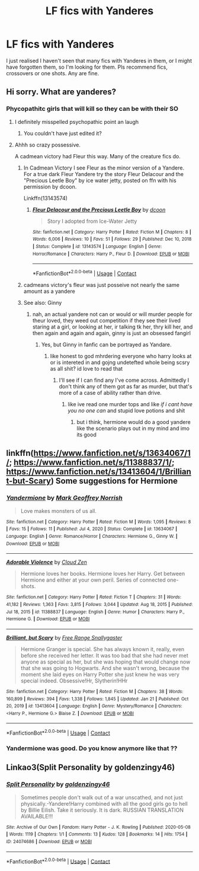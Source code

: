 #+TITLE: LF fics with Yanderes

* LF fics with Yanderes
:PROPERTIES:
:Author: pgarhwal
:Score: 13
:DateUnix: 1612114257.0
:DateShort: 2021-Jan-31
:FlairText: Request
:END:
I just realised I haven't seen that many fics with Yanderes in them, or I might have forgotten them, so I'm looking for them. Pls recommend fics, crossovers or one shots. Any are fine.


** Hi sorry. What are yanderes?
:PROPERTIES:
:Author: omnenomnom
:Score: 5
:DateUnix: 1612117226.0
:DateShort: 2021-Jan-31
:END:

*** Phycopathitc girls that will kill so they can be with their SO
:PROPERTIES:
:Author: _-Perses-_
:Score: 8
:DateUnix: 1612117557.0
:DateShort: 2021-Jan-31
:END:

**** I definitely misspelled psychopathic point an laugh
:PROPERTIES:
:Author: _-Perses-_
:Score: 10
:DateUnix: 1612117577.0
:DateShort: 2021-Jan-31
:END:

***** You couldn't have just edited it?
:PROPERTIES:
:Author: Cygus_Lorman
:Score: 1
:DateUnix: 1612233195.0
:DateShort: 2021-Feb-02
:END:


**** Ahhh so crazy possessive.

A cadmean victory had Fleur this way. Many of the creature fics do.
:PROPERTIES:
:Author: omnenomnom
:Score: 3
:DateUnix: 1612117776.0
:DateShort: 2021-Jan-31
:END:

***** In Cadmean Victory I see Fleur as the minor version of a Yandere. For a true dark Fleur Yandere try the story Fleur Delacour and the "Precious Leetle Boy" by ice water jetty, posted on ffn with his permission by dcoon.

Linkffn(13143574)
:PROPERTIES:
:Author: reddog44mag
:Score: 3
:DateUnix: 1612134648.0
:DateShort: 2021-Feb-01
:END:

****** [[https://www.fanfiction.net/s/13143574/1/][*/Fleur Delacour and the Precious Leetle Boy/*]] by [[https://www.fanfiction.net/u/10346315/dcoon][/dcoon/]]

#+begin_quote
  Story I adopted from Ice-Water Jetty
#+end_quote

^{/Site/:} ^{fanfiction.net} ^{*|*} ^{/Category/:} ^{Harry} ^{Potter} ^{*|*} ^{/Rated/:} ^{Fiction} ^{M} ^{*|*} ^{/Chapters/:} ^{8} ^{*|*} ^{/Words/:} ^{6,006} ^{*|*} ^{/Reviews/:} ^{10} ^{*|*} ^{/Favs/:} ^{51} ^{*|*} ^{/Follows/:} ^{29} ^{*|*} ^{/Published/:} ^{Dec} ^{10,} ^{2018} ^{*|*} ^{/Status/:} ^{Complete} ^{*|*} ^{/id/:} ^{13143574} ^{*|*} ^{/Language/:} ^{English} ^{*|*} ^{/Genre/:} ^{Horror/Romance} ^{*|*} ^{/Characters/:} ^{Harry} ^{P.,} ^{Fleur} ^{D.} ^{*|*} ^{/Download/:} ^{[[http://www.ff2ebook.com/old/ffn-bot/index.php?id=13143574&source=ff&filetype=epub][EPUB]]} ^{or} ^{[[http://www.ff2ebook.com/old/ffn-bot/index.php?id=13143574&source=ff&filetype=mobi][MOBI]]}

--------------

*FanfictionBot*^{2.0.0-beta} | [[https://github.com/FanfictionBot/reddit-ffn-bot/wiki/Usage][Usage]] | [[https://www.reddit.com/message/compose?to=tusing][Contact]]
:PROPERTIES:
:Author: FanfictionBot
:Score: 1
:DateUnix: 1612134667.0
:DateShort: 2021-Feb-01
:END:


***** cadmeans victory's fleur was just posseive not nearly the same amount as a yandere
:PROPERTIES:
:Author: _-Perses-_
:Score: 1
:DateUnix: 1612171961.0
:DateShort: 2021-Feb-01
:END:


***** See also: Ginny
:PROPERTIES:
:Author: HairyHorux
:Score: 1
:DateUnix: 1612121493.0
:DateShort: 2021-Jan-31
:END:

****** nah, an actual yandere not can or would or will murder people for theur loved, they weed out competition if they see their lived staring at a girl, or looking at her, ir talking tk her, thry kill her, and then again and again and again, ginny is just an obsessed fangirl
:PROPERTIES:
:Author: _-Perses-_
:Score: 1
:DateUnix: 1612171918.0
:DateShort: 2021-Feb-01
:END:

******* Yes, but Ginny in fanfic can be portrayed as Yandare.
:PROPERTIES:
:Author: HairyHorux
:Score: 1
:DateUnix: 1612173431.0
:DateShort: 2021-Feb-01
:END:

******** like honest to god mhrdering everyone who harry looks at or is intereted in and gojng undetefted whole being scsry as all shit? id love to read that
:PROPERTIES:
:Author: _-Perses-_
:Score: 1
:DateUnix: 1612177085.0
:DateShort: 2021-Feb-01
:END:

********* I'll see if I can find any I've come across. Admittedly I don't think any of them got as far as murder, but that's more of a case of ability rather than drive.
:PROPERTIES:
:Author: HairyHorux
:Score: 1
:DateUnix: 1612177179.0
:DateShort: 2021-Feb-01
:END:

********** like ive read one murder tops and like /if i cant have you no one can/ and stupid love potions and shit
:PROPERTIES:
:Author: _-Perses-_
:Score: 1
:DateUnix: 1612177327.0
:DateShort: 2021-Feb-01
:END:

*********** but i think, hermione would do a good yandere like the scenario plays out in my mind and imo its good
:PROPERTIES:
:Author: _-Perses-_
:Score: 1
:DateUnix: 1612177435.0
:DateShort: 2021-Feb-01
:END:


** linkffn([[https://www.fanfiction.net/s/13634067/1/]]; [[https://www.fanfiction.net/s/11388837/1/]]; [[https://www.fanfiction.net/s/13413604/1/Brilliant-but-Scary]]) Some suggestions for Hermione
:PROPERTIES:
:Author: davidwelch158
:Score: 3
:DateUnix: 1612118081.0
:DateShort: 2021-Jan-31
:END:

*** [[https://www.fanfiction.net/s/13634067/1/][*/Yandermione/*]] by [[https://www.fanfiction.net/u/4707801/Mark-Geoffrey-Norrish][/Mark Geoffrey Norrish/]]

#+begin_quote
  Love makes monsters of us all.
#+end_quote

^{/Site/:} ^{fanfiction.net} ^{*|*} ^{/Category/:} ^{Harry} ^{Potter} ^{*|*} ^{/Rated/:} ^{Fiction} ^{M} ^{*|*} ^{/Words/:} ^{1,095} ^{*|*} ^{/Reviews/:} ^{8} ^{*|*} ^{/Favs/:} ^{15} ^{*|*} ^{/Follows/:} ^{11} ^{*|*} ^{/Published/:} ^{Jul} ^{4,} ^{2020} ^{*|*} ^{/Status/:} ^{Complete} ^{*|*} ^{/id/:} ^{13634067} ^{*|*} ^{/Language/:} ^{English} ^{*|*} ^{/Genre/:} ^{Romance/Horror} ^{*|*} ^{/Characters/:} ^{Hermione} ^{G.,} ^{Ginny} ^{W.} ^{*|*} ^{/Download/:} ^{[[http://www.ff2ebook.com/old/ffn-bot/index.php?id=13634067&source=ff&filetype=epub][EPUB]]} ^{or} ^{[[http://www.ff2ebook.com/old/ffn-bot/index.php?id=13634067&source=ff&filetype=mobi][MOBI]]}

--------------

[[https://www.fanfiction.net/s/11388837/1/][*/Adorable Violence/*]] by [[https://www.fanfiction.net/u/894440/Cloud-Zen][/Cloud Zen/]]

#+begin_quote
  Hermione loves her books. Hermione loves her Harry. Get between Hermione and either at your own peril. Series of connected one-shots.
#+end_quote

^{/Site/:} ^{fanfiction.net} ^{*|*} ^{/Category/:} ^{Harry} ^{Potter} ^{*|*} ^{/Rated/:} ^{Fiction} ^{T} ^{*|*} ^{/Chapters/:} ^{31} ^{*|*} ^{/Words/:} ^{41,182} ^{*|*} ^{/Reviews/:} ^{1,363} ^{*|*} ^{/Favs/:} ^{3,815} ^{*|*} ^{/Follows/:} ^{3,044} ^{*|*} ^{/Updated/:} ^{Aug} ^{18,} ^{2015} ^{*|*} ^{/Published/:} ^{Jul} ^{18,} ^{2015} ^{*|*} ^{/id/:} ^{11388837} ^{*|*} ^{/Language/:} ^{English} ^{*|*} ^{/Genre/:} ^{Humor} ^{*|*} ^{/Characters/:} ^{Harry} ^{P.,} ^{Hermione} ^{G.} ^{*|*} ^{/Download/:} ^{[[http://www.ff2ebook.com/old/ffn-bot/index.php?id=11388837&source=ff&filetype=epub][EPUB]]} ^{or} ^{[[http://www.ff2ebook.com/old/ffn-bot/index.php?id=11388837&source=ff&filetype=mobi][MOBI]]}

--------------

[[https://www.fanfiction.net/s/13413604/1/][*/Brilliant, but Scary/*]] by [[https://www.fanfiction.net/u/313170/Free-Range-Snallygaster][/Free Range Snallygaster/]]

#+begin_quote
  Hermione Granger is special. She has always known it, really, even before she received her letter. It was too bad that she had never met anyone as special as her, but she was hoping that would change now that she was going to Hogwarts. And she wasn't wrong, because the moment she laid eyes on Harry Potter she just knew he was very special indeed. Obsessive!Hr, Slytherin!HHr
#+end_quote

^{/Site/:} ^{fanfiction.net} ^{*|*} ^{/Category/:} ^{Harry} ^{Potter} ^{*|*} ^{/Rated/:} ^{Fiction} ^{M} ^{*|*} ^{/Chapters/:} ^{38} ^{*|*} ^{/Words/:} ^{160,899} ^{*|*} ^{/Reviews/:} ^{394} ^{*|*} ^{/Favs/:} ^{1,338} ^{*|*} ^{/Follows/:} ^{1,845} ^{*|*} ^{/Updated/:} ^{Jan} ^{21} ^{*|*} ^{/Published/:} ^{Oct} ^{20,} ^{2019} ^{*|*} ^{/id/:} ^{13413604} ^{*|*} ^{/Language/:} ^{English} ^{*|*} ^{/Genre/:} ^{Mystery/Romance} ^{*|*} ^{/Characters/:} ^{<Harry} ^{P.,} ^{Hermione} ^{G.>} ^{Blaise} ^{Z.} ^{*|*} ^{/Download/:} ^{[[http://www.ff2ebook.com/old/ffn-bot/index.php?id=13413604&source=ff&filetype=epub][EPUB]]} ^{or} ^{[[http://www.ff2ebook.com/old/ffn-bot/index.php?id=13413604&source=ff&filetype=mobi][MOBI]]}

--------------

*FanfictionBot*^{2.0.0-beta} | [[https://github.com/FanfictionBot/reddit-ffn-bot/wiki/Usage][Usage]] | [[https://www.reddit.com/message/compose?to=tusing][Contact]]
:PROPERTIES:
:Author: FanfictionBot
:Score: 3
:DateUnix: 1612118121.0
:DateShort: 2021-Jan-31
:END:


*** Yandermione was good. Do you know anymore like that ??
:PROPERTIES:
:Author: xiaolong_
:Score: 2
:DateUnix: 1622003764.0
:DateShort: 2021-May-26
:END:


** Linkao3(Split Personality by goldenzingy46)
:PROPERTIES:
:Author: HELLOOOOOOooooot
:Score: 1
:DateUnix: 1612121457.0
:DateShort: 2021-Jan-31
:END:

*** [[https://archiveofourown.org/works/24074686][*/Split Personality/*]] by [[https://www.archiveofourown.org/users/goldenzingy46/pseuds/goldenzingy46][/goldenzingy46/]]

#+begin_quote
  Sometimes people don't walk out of a war unscathed, and not just physically.-Yandere!Harry combined with all the good girls go to hell by Billie Eilish. Take it seriously. It is dark. RUSSIAN TRANSLATION AVAILABLE!!!
#+end_quote

^{/Site/:} ^{Archive} ^{of} ^{Our} ^{Own} ^{*|*} ^{/Fandom/:} ^{Harry} ^{Potter} ^{-} ^{J.} ^{K.} ^{Rowling} ^{*|*} ^{/Published/:} ^{2020-05-08} ^{*|*} ^{/Words/:} ^{1119} ^{*|*} ^{/Chapters/:} ^{1/1} ^{*|*} ^{/Comments/:} ^{13} ^{*|*} ^{/Kudos/:} ^{128} ^{*|*} ^{/Bookmarks/:} ^{14} ^{*|*} ^{/Hits/:} ^{1754} ^{*|*} ^{/ID/:} ^{24074686} ^{*|*} ^{/Download/:} ^{[[https://archiveofourown.org/downloads/24074686/Split%20Personality.epub?updated_at=1608135212][EPUB]]} ^{or} ^{[[https://archiveofourown.org/downloads/24074686/Split%20Personality.mobi?updated_at=1608135212][MOBI]]}

--------------

*FanfictionBot*^{2.0.0-beta} | [[https://github.com/FanfictionBot/reddit-ffn-bot/wiki/Usage][Usage]] | [[https://www.reddit.com/message/compose?to=tusing][Contact]]
:PROPERTIES:
:Author: FanfictionBot
:Score: 1
:DateUnix: 1612121480.0
:DateShort: 2021-Jan-31
:END:
